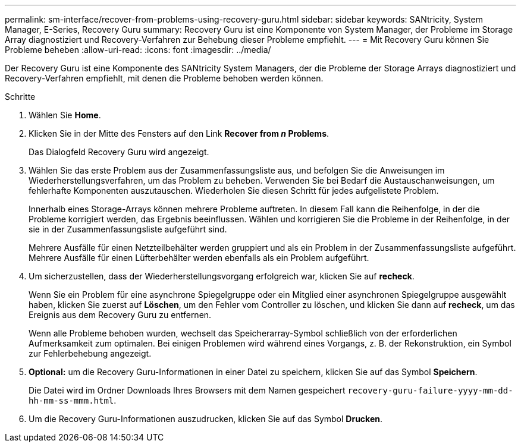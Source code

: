 ---
permalink: sm-interface/recover-from-problems-using-recovery-guru.html 
sidebar: sidebar 
keywords: SANtricity, System Manager, E-Series, Recovery Guru 
summary: Recovery Guru ist eine Komponente von System Manager, der Probleme im Storage Array diagnostiziert und Recovery-Verfahren zur Behebung dieser Probleme empfiehlt. 
---
= Mit Recovery Guru können Sie Probleme beheben
:allow-uri-read: 
:icons: font
:imagesdir: ../media/


[role="lead"]
Der Recovery Guru ist eine Komponente des SANtricity System Managers, der die Probleme der Storage Arrays diagnostiziert und Recovery-Verfahren empfiehlt, mit denen die Probleme behoben werden können.

.Schritte
. Wählen Sie *Home*.
. Klicken Sie in der Mitte des Fensters auf den Link *Recover from _n_ Problems*.
+
Das Dialogfeld Recovery Guru wird angezeigt.

. Wählen Sie das erste Problem aus der Zusammenfassungsliste aus, und befolgen Sie die Anweisungen im Wiederherstellungsverfahren, um das Problem zu beheben. Verwenden Sie bei Bedarf die Austauschanweisungen, um fehlerhafte Komponenten auszutauschen. Wiederholen Sie diesen Schritt für jedes aufgelistete Problem.
+
Innerhalb eines Storage-Arrays können mehrere Probleme auftreten. In diesem Fall kann die Reihenfolge, in der die Probleme korrigiert werden, das Ergebnis beeinflussen. Wählen und korrigieren Sie die Probleme in der Reihenfolge, in der sie in der Zusammenfassungsliste aufgeführt sind.

+
Mehrere Ausfälle für einen Netzteilbehälter werden gruppiert und als ein Problem in der Zusammenfassungsliste aufgeführt. Mehrere Ausfälle für einen Lüfterbehälter werden ebenfalls als ein Problem aufgeführt.

. Um sicherzustellen, dass der Wiederherstellungsvorgang erfolgreich war, klicken Sie auf *recheck*.
+
Wenn Sie ein Problem für eine asynchrone Spiegelgruppe oder ein Mitglied einer asynchronen Spiegelgruppe ausgewählt haben, klicken Sie zuerst auf *Löschen*, um den Fehler vom Controller zu löschen, und klicken Sie dann auf *recheck*, um das Ereignis aus dem Recovery Guru zu entfernen.

+
Wenn alle Probleme behoben wurden, wechselt das Speicherarray-Symbol schließlich von der erforderlichen Aufmerksamkeit zum optimalen. Bei einigen Problemen wird während eines Vorgangs, z. B. der Rekonstruktion, ein Symbol zur Fehlerbehebung angezeigt.

. *Optional:* um die Recovery Guru-Informationen in einer Datei zu speichern, klicken Sie auf das Symbol *Speichern*.
+
Die Datei wird im Ordner Downloads Ihres Browsers mit dem Namen gespeichert `recovery-guru-failure-yyyy-mm-dd-hh-mm-ss-mmm.html`.

. Um die Recovery Guru-Informationen auszudrucken, klicken Sie auf das Symbol *Drucken*.

